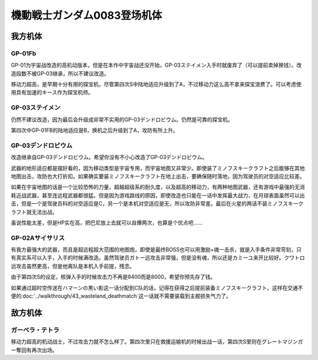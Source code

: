.. meta::
   :description: GP-01为宇宙战改造的高机动版本，但是在本作中宇宙战还没开始，GP-03ステイメン入手时就废弃了（可以提前卖掉换钱）。改造段数不被GP-03继承，所以不建议改造。 移动力超高，是早期十分有用的探宝机，尽管第四次S中陆地适应升级到了A，不过移动力这么高不拿来探宝浪费了。可以考虑使用具有加速的キース作为探宝机师。 仍然不

.. _srw4_units_ms_gundam_0083:

機動戦士ガンダム0083登场机体
=================================

-----------------
我方机体
-----------------

^^^^^^^^^^^^^^^^
GP-01Fb
^^^^^^^^^^^^^^^^
.. grid:: 

    .. grid-item-card::
        :columns: 2   

        .. image:: ../units/images/portrait/srw4_units_portrait_0C.png

        | HP 1800
        | EN 160
        | 装甲 230
        | 运动性 36
        | 限界 170

    .. grid-item-card::
        :columns: auto

        | 编码 0C
        | 类型 陆
        | 移动力 12
        | 大小 M
        | 空🚫→D
        | 陆B(A)
        | 海D→C
        | 宇A
        | シールド
    .. grid-item-card:: バルカンⓅ
        :columns: auto

        | 攻击 330
        | 射程 1
        | 命中 +35
        | 暴击 -10
        | 空A陆A海A宇A
        | 弹数 5
    .. grid-item-card:: ビームサーベルⓅ🤛
        :columns: auto

        | 攻击 920
        | 射程 1
        | 命中 +20
        | 暴击 +20
        | 空🚫陆A→B(A)海A→C宇A
    .. grid-item-card:: ビームガンⒷ
        :columns: auto

        | 攻击 1000
        | 射程 1~6
        | 命中 +5
        | 暴击 +0
        | 空A陆A海🚫宇A
        | 弹数 3
    .. grid-item-card:: ビームライフルⒷ	
        :columns: auto

        | 攻击 1020
        | 射程 1~6
        | 命中 +0
        | 暴击 +10
        | 空A陆A海🚫宇A
        | 弹数 8

GP-01为宇宙战改造的高机动版本，但是在本作中宇宙战还没开始，GP-03ステイメン入手时就废弃了（可以提前卖掉换钱）。改造段数不被GP-03继承，所以不建议改造。

移动力超高，是早期十分有用的探宝机，尽管第四次S中陆地适应升级到了A，不过移动力这么高不拿来探宝浪费了。可以考虑使用具有加速的キース作为探宝机师。

^^^^^^^^^^^^^^^^
GP-03ステイメン
^^^^^^^^^^^^^^^^
.. grid::

    .. grid-item-card::
        :columns: 2

        .. image:: ../units/images/portrait/srw4_units_portrait_0F.png

        | HP 1900
        | EN 250
        | 装甲 280
        | 运动性 36
        | 限界 180

    .. grid-item-card::
        :columns: auto

        | 编码 0F
        | 类型 陆
        | 移动力 12
        | 大小 M
        | 空🚫→D
        | 陆A
        | 海C
        | 宇A
        | シールド
    .. grid-item-card:: ビームサーベルⓅ🤛
        :columns: auto

        | 攻击 940
        | 射程 1
        | 命中 +20
        | 暴击 +20
        | 空🚫陆A海A→C宇A
    .. grid-item-card:: ビームライフルⒷ	
        :columns: auto

        | 攻击 1050
        | 射程 1~6
        | 命中 +0
        | 暴击 +10
        | 空A陆A海🚫宇A
        | 弹数 8
    .. grid-item-card:: フォールディングバズーカ
        :columns: auto

        | 攻击 1250(1350)
        | 射程 2~6
        | 命中 -5
        | 暴击 +0
        | 空A陆A海A宇A
        | 弹数 2

仍然不建议改造，因为最后会升级成非常不实用的GP-03デンドロビウム。仍然是可靠的探宝机。

第四次中GP-01FB的陆地适应是B，换机之后升级到了A，攻防有所上升。

^^^^^^^^^^^^^^^^^^^^^^^^^^^^^^^^
GP-03デンドロビウム
^^^^^^^^^^^^^^^^^^^^^^^^^^^^^^^^

.. grid::

    .. grid-item-card::
        :columns: 2

        .. image:: ../units/images/portrait/srw4_units_portrait_0E.png

        | HP 5200
        | EN 250
        | 装甲 590
        | 运动性 30
        | 限界 180

    .. grid-item-card::
        :columns: auto

        | 编码 0E
        | 类型 宇宙
        | 移动力 12
        | 大小 LL
        | 空🚫→D
        | 陆🚫→C
        | 海🚫→D
        | 宇A
        | Iフィールド
        | 分离

    .. grid-item-card:: 集束ミサイル
        :columns: auto

        | 攻击 940
        | 射程 1~6
        | 命中 +5
        | 暴击 +0
        | 空A陆A海A宇A
        | 弹数 2

    .. grid-item-card:: ビームライフルⒷ	
        :columns: auto

        | 攻击 1050
        | 射程 1~6
        | 命中 +0
        | 暴击 +10
        | 空A陆A海🚫宇A
        | 弹数 8

    .. grid-item-card:: フォールディングバズーカ
        :columns: auto

        | 攻击 1250(1350)
        | 射程 2~6
        | 命中 -5
        | 暴击 +0
        | 空A陆A海A宇A
        | 弹数 2

    .. grid-item-card:: マイクロミサイル(M)
        :columns: auto

        | 攻击 1400
        | 射程 1~8
        | 命中 +10
        | 暴击 -10
        | 空A陆A海A宇A
        | 弹数 3

    .. grid-item-card:: 大型ビームサーベルⓅ🤛
        :columns: auto

        | 攻击 1700(2400)
        | 射程 1
        | 命中 +20
        | 暴击 +10
        | 空A→🚫陆→🚫
        | 海A→🚫宇A

    .. grid-item-card:: 爆導索(M)
        :columns: auto

        | 攻击 2100
        | 射程 1~10
        | 命中 -5
        | 暴击 +0
        | 空A陆A海A宇A
        | 弹数 3

    .. grid-item-card:: メガビーム砲Ⓑ
        :columns: auto

        | 攻击 2200(2800)
        | 射程 1~9
        | 命中 +0
        | 暴击 +10
        | 空A陆A海🚫宇A
        | 弹数 5

改造继承自GP-03デンドロビウム。希望你没有不小心改造了GP-03デンドロビウム。

武器的地形适应都是摆好看的，因为移动类型是宇宙专用，而宇宙地图又非常少。即使装了ミノフスキークラフト之后能够在其他地图出击，攻防也大打折扣。如果确实要装ミノフスキークラフト在地上出击，要确保随时落地，因为驾驶员的对空适应比较差。

如果在宇宙地图的话是一个比较恐怖的力量，超越超级系的耐久度，以及超高的移动力，有两种地图武器，还有游戏中最强的无消耗近战武器，甚至连远程武器都很猛。但是因为游戏路线的原因，即使改造也只能在一话中发挥最大战力，在月球表面虽然可以出击，但是一个是驾驶员科的对空适应是C，另一个是本机对空适应是无，所以攻防非常差。最后在火星的两话不装ミノフスキークラフト就无法出战。

虽说性能太差，但是HP实在高，把巴尼放上去就可以自爆两次，也算是个优点吧……

^^^^^^^^^^^^^^^^^^^^^^^^^^^^^^^^
GP-02Aサイサリス
^^^^^^^^^^^^^^^^^^^^^^^^^^^^^^^^
.. grid::

    .. grid-item-card::
        :columns: 2

        .. image:: ../units/images/portrait/srw4_units_portrait_0D.png

        | HP 2300
        | EN 180
        | 装甲 280
        | 运动性 30
        | 限界 160

    .. grid-item-card::
        :columns: auto

        | 编码 0D
        | 类型 陆
        | 移动力 7
        | 大小 M
        | 空🚫→D
        | 陆A
        | 海D→C
        | 宇A
        | シールド

    .. grid-item-card:: バルカンⓅ
        :columns: auto

        | 攻击 360
        | 射程 1
        | 命中 +35
        | 暴击 -10
        | 空A陆A海A宇A
        | 弹数 5
    .. grid-item-card:: ビームサーベルⓅ🤛
        :columns: auto

        | 攻击 940
        | 射程 1
        | 命中 +20
        | 暴击 +20
        | 空🚫陆A海A→C宇A
    .. grid-item-card:: ビームライフルⒷ	
        :columns: auto

        | 攻击 1050
        | 射程 1~6
        | 命中 +0
        | 暴击 +10
        | 空A陆A海🚫宇A
        | 弹数 8
    .. grid-item-card:: アトミックバズーカ(M)
        :columns: auto

        | 攻击 8000
        | 射程 3~10
        | 命中 +20
        | 暴击 -10
        | 空A陆A海B宇A
        | 弹数 1
        | \ :doc:`../walkthrough/41b_haman_s_black_shadow`\ 入手

有我方最强大的武器，而且是超远程超大范围的地图炮，即使是最终BOSS也可以用激励+魂一击杀，就是入手条件非常苛刻，只有真实系可以入手，入手的时候满改造。虽然驾驶员ガトー远攻击非常强，但是没有魂，所以还是カミーユ来开比较好。クワトロ远攻击虽然更高，但是他离队是本机入手前提，残念。

由于第四次S的设定，核弹入手的时候攻击力不再是9400而是8000，希望你预先存了钱。

如果通过超时空传送在ハマーンの黒い影这一话分配到C队的话，记得在获得之后提前装备ミノフスキークラフト，这样在交通不便的\ :doc:`../walkthrough/43_wasteland_deathmatch`\ 这一话就不需要装载到主舰损失气力了。

-----------------
敌方机体
-----------------

^^^^^^^^^^^^^^^^
ガーベラ・テトラ
^^^^^^^^^^^^^^^^
移动力超高的机动战士，不过攻击力就不怎么样了。第四次里只在救援运输机的时候出战一话，第四次S里则在グレートマジンガー奪回有再次出场。

